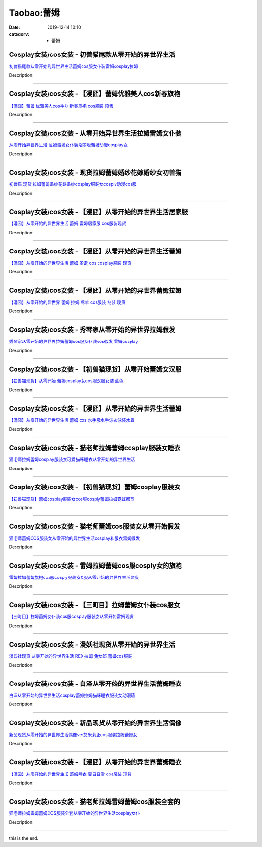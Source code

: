Taobao:蕾姆
###########

:date: 2019-12-14 10:10
:category: + 蕾姆

Cosplay女装/cos女装 - 初兽猫尾款从零开始的异世界生活
==================================================================

.. image:: https://img.alicdn.com/bao/uploaded/i2/47308916/O1CN01KpzFIc2Fja8LpQxPN_!!47308916.jpg_300x300
   :alt: 初兽猫尾款从零开始的异世界生活蕾姆cos服女仆装雷姆cosplay拉姆

\ `初兽猫尾款从零开始的异世界生活蕾姆cos服女仆装雷姆cosplay拉姆 <//s.click.taobao.com/t?e=m%3D2%26s%3DtSZH9%2FmUNBocQipKwQzePOeEDrYVVa64lwnaF1WLQxlyINtkUhsv0EvhIBSUVMaiaSFbOJbYh6ybDNFqysmgm1%2BqIKQJ3JXRtMoTPL9YJHaTRAJy7E%2FdnkeSfk%2FNwBd41GPduzu4oNr7ojLao%2F2emHKE3PGNL59sMuxHnBNlJTcoKfsqMRuX81rAv82Zloi6s5ZwnKOYcCXMd0Ep4fod3KNzhfQkin66arUChZK8xwutmdZTQsMivWAhzz2m%2BqcqcSpj5qSCmbA%3D&scm=1007.30148.309617.0&pvid=94a21d27-700d-421e-a6d6-e7e2e3c8e6bd&app_pvid=59590_33.43.184.12_841_1678969431608&ptl=floorId:2836;originalFloorId:2836;pvid:94a21d27-700d-421e-a6d6-e7e2e3c8e6bd;app_pvid:59590_33.43.184.12_841_1678969431608&xId=49GNLmm7Qomkm488VNWO13gnHmWBs9mjbyCsOm9HMux7m9pRaBwJRLIPXMA9EITGz7JHGvK1nDWROj6NxjHRBzGWzmSuoAkU9ZxVZBgRsF1l&union_lens=lensId%3AMAPI%401678969431%40212bb80c_0bae_186ea6066a4_ac76%4001%40eyJmbG9vcklkIjoyODM2fQieie>`__

Description: 

------------------------

Cosplay女装/cos女装 - 【漫囧】蕾姆优雅美人cos新春旗袍
======================================================================

.. image:: https://img.alicdn.com/bao/uploaded/i4/2940718379/O1CN01t2YEKz2BldRUiSgKW_!!0-item_pic.jpg_300x300
   :alt: 【漫囧】蕾姆 优雅美人cos手办 新春旗袍 cos服装 预售

\ `【漫囧】蕾姆 优雅美人cos手办 新春旗袍 cos服装 预售 <//s.click.taobao.com/t?e=m%3D2%26s%3DcEJUctrhxPIcQipKwQzePOeEDrYVVa64r4ll3HtqqoxyINtkUhsv0EvhIBSUVMaiaSFbOJbYh6ybDNFqysmgm1%2BqIKQJ3JXRtMoTPL9YJHaTRAJy7E%2FdnkeSfk%2FNwBd41GPduzu4oNqEH%2ByfaV5HqnIKrGQ8%2FPYe5mwvyHNfZniLNNJIT2%2BFqf1jMBwGDBCloWfr7gRiluWBaP%2Fc%2Fr5tGJ1w7Nb%2BSzi13vnoVlpbQ0CO9qI%2FEP0hKGFPWxrzhXeaL33lFJev%2B6Q%3D&scm=1007.30148.309617.0&pvid=94a21d27-700d-421e-a6d6-e7e2e3c8e6bd&app_pvid=59590_33.43.184.12_841_1678969431608&ptl=floorId:2836;originalFloorId:2836;pvid:94a21d27-700d-421e-a6d6-e7e2e3c8e6bd;app_pvid:59590_33.43.184.12_841_1678969431608&xId=3mkG8hA7oh5OP3LbqWC0XWYeNH9xsNauGYQB9o7w6Wlnjpx0D1rqP3ZzjS5R2icZjzUBcrDHvKEh7iDU2KnyKvnt8lKSkAYIXhunkbBLXgrp&union_lens=lensId%3AMAPI%401678969431%40212bb80c_0bae_186ea6066a4_ac77%4001%40eyJmbG9vcklkIjoyODM2fQieie>`__

Description: 

------------------------

Cosplay女装/cos女装 - 从零开始异世界生活拉姆雷姆女仆装
====================================================================

.. image:: https://img.alicdn.com/bao/uploaded/i1/122233986/O1CN01v6ZVHk1fJdT6Sgxpa_!!122233986.jpg_300x300
   :alt: 从零开始异世界生活 拉姆雷姆女仆装洛丽塔蕾姆动漫cosplay女

\ `从零开始异世界生活 拉姆雷姆女仆装洛丽塔蕾姆动漫cosplay女 <//s.click.taobao.com/t?e=m%3D2%26s%3DKskz%2FEwxl%2BEcQipKwQzePOeEDrYVVa64lwnaF1WLQxlyINtkUhsv0EvhIBSUVMaiaSFbOJbYh6ybDNFqysmgm1%2BqIKQJ3JXRtMoTPL9YJHaTRAJy7E%2FdnkeSfk%2FNwBd41GPduzu4oNq2w5wQXYcjPs%2FPltGHfeGTW1MzpvkZo8koUoEZI847ilDZ8%2BRdc27yiWzp%2BNF4t1SJdooHdxACINKai4rQRqqxwgVjmhlAvFq9fTBF3zROGTWgCasZSt8qsHvoqMYfLX%2FGJe8N%2FwNpGw%3D%3D&scm=1007.30148.309617.0&pvid=94a21d27-700d-421e-a6d6-e7e2e3c8e6bd&app_pvid=59590_33.43.184.12_841_1678969431608&ptl=floorId:2836;originalFloorId:2836;pvid:94a21d27-700d-421e-a6d6-e7e2e3c8e6bd;app_pvid:59590_33.43.184.12_841_1678969431608&xId=2iySskRUHSFIPrzKw1oH4lBTi0U5Tdm88rk0znQsmH4WGAsFVhh8PDlUPXlWhA84vUS2Ob2v99B5fEu2ApzCph3dh5eqHI0LLL4uViSNqccS&union_lens=lensId%3AMAPI%401678969431%40212bb80c_0bae_186ea6066a4_ac78%4001%40eyJmbG9vcklkIjoyODM2fQieie>`__

Description: 

------------------------

Cosplay女装/cos女装 - 现货拉姆蕾姆婚纱花嫁婚纱女初兽猫
====================================================================

.. image:: https://img.alicdn.com/bao/uploaded/i1/47308916/O1CN01jpPowR2FjZs5CyRaX_!!0-item_pic.jpg_300x300
   :alt: 初兽猫 现货 拉姆蕾姆婚纱花嫁婚纱cosplay服装女cosply动漫cos服

\ `初兽猫 现货 拉姆蕾姆婚纱花嫁婚纱cosplay服装女cosply动漫cos服 <//s.click.taobao.com/t?e=m%3D2%26s%3DLvq6I5CnVk0cQipKwQzePOeEDrYVVa64lwnaF1WLQxlyINtkUhsv0EvhIBSUVMaiaSFbOJbYh6ybDNFqysmgm1%2BqIKQJ3JXRtMoTPL9YJHaTRAJy7E%2FdnkeSfk%2FNwBd41GPduzu4oNr7ojLao%2F2emHKE3PGNL59s7pEZeFAJPgdC7ywcHdjI4Fuhq2xa%2Bv2F4O0suyw2Q4EgZ%2Bi9ue48etlvKUTQbqrn%2Fg9Tz3suv0FhnQP9d5me4TWgCasZSt8qsHvoqMYfLX%2FGJe8N%2FwNpGw%3D%3D&scm=1007.30148.309617.0&pvid=94a21d27-700d-421e-a6d6-e7e2e3c8e6bd&app_pvid=59590_33.43.184.12_841_1678969431608&ptl=floorId:2836;originalFloorId:2836;pvid:94a21d27-700d-421e-a6d6-e7e2e3c8e6bd;app_pvid:59590_33.43.184.12_841_1678969431608&xId=5H15X09HtsVN2bl5snzlaPDEpvnYz34xNl6QIvrxRFungCl3IFPdcYm2AeACXAY4uJHISIQP0HVBHG5Z41ORf3etAbFu8sXcfnY8FZrxCu5q&union_lens=lensId%3AMAPI%401678969431%40212bb80c_0bae_186ea6066a4_ac79%4001%40eyJmbG9vcklkIjoyODM2fQieie>`__

Description: 

------------------------

Cosplay女装/cos女装 - 【漫囧】从零开始的异世界生活居家服
======================================================================

.. image:: https://img.alicdn.com/bao/uploaded/i2/2940718379/O1CN01PsXBiv2BldN5UsXiZ_!!0-item_pic.jpg_300x300
   :alt: 【漫囧】从零开始的异世界生活 蕾姆 雷姆居家服 cos服装现货

\ `【漫囧】从零开始的异世界生活 蕾姆 雷姆居家服 cos服装现货 <//s.click.taobao.com/t?e=m%3D2%26s%3DSC%2FTMhgESp4cQipKwQzePOeEDrYVVa64r4ll3HtqqoxyINtkUhsv0EvhIBSUVMaiaSFbOJbYh6ybDNFqysmgm1%2BqIKQJ3JXRtMoTPL9YJHaTRAJy7E%2FdnkeSfk%2FNwBd41GPduzu4oNqEH%2ByfaV5HqnIKrGQ8%2FPYezrtlwMKf%2BVXcLDqPzAHQIZCTrJ2OwsQAJ7BowdkFnpYfqS8cH5y3WBHVSmJLuPm%2FRFqtiml6jnVCmOhv8xb7%2F2FPWxrzhXeaL33lFJev%2B6Q%3D&scm=1007.30148.309617.0&pvid=94a21d27-700d-421e-a6d6-e7e2e3c8e6bd&app_pvid=59590_33.43.184.12_841_1678969431608&ptl=floorId:2836;originalFloorId:2836;pvid:94a21d27-700d-421e-a6d6-e7e2e3c8e6bd;app_pvid:59590_33.43.184.12_841_1678969431608&xId=1iPljF9L9FrfTjm7Gm9RiSLgWf01fFqOGyA96rAjz4KvqKKYeYWeBrmLrsAH9mg7F81SBujThjNoIQA2oNN8lp8pWKvFtgCx73LphwDxcre9&union_lens=lensId%3AMAPI%401678969431%40212bb80c_0bae_186ea6066a4_ac7a%4001%40eyJmbG9vcklkIjoyODM2fQieie>`__

Description: 

------------------------

Cosplay女装/cos女装 - 【漫囧】从零开始的异世界生活蕾姆
====================================================================

.. image:: https://img.alicdn.com/bao/uploaded/i4/2940718379/O1CN01YeqwQB2BldFSD1U4w_!!2940718379.jpg_300x300
   :alt: 【漫囧】从零开始的异世界生活 蕾姆 圣诞 cos  cosplay服装 现货

\ `【漫囧】从零开始的异世界生活 蕾姆 圣诞 cos  cosplay服装 现货 <//s.click.taobao.com/t?e=m%3D2%26s%3DmPycKN%2BBXq8cQipKwQzePOeEDrYVVa64r4ll3HtqqoxyINtkUhsv0EvhIBSUVMaiaSFbOJbYh6ybDNFqysmgm1%2BqIKQJ3JXRtMoTPL9YJHaTRAJy7E%2FdnkeSfk%2FNwBd41GPduzu4oNqEH%2ByfaV5HqnIKrGQ8%2FPYe0rT1eB3VSkcp6Vu%2FB%2B5upVndqQiEUpP77PNXCNOf7ZDtsA4p%2BSXQFVVAxFbdgpTWdPlFtfN9EgOGtMujK9Sr%2FNaTfl5elGmAZ295%2B%2B2CTAIhhQs2DjqgEA%3D%3D&scm=1007.30148.309617.0&pvid=94a21d27-700d-421e-a6d6-e7e2e3c8e6bd&app_pvid=59590_33.43.184.12_841_1678969431608&ptl=floorId:2836;originalFloorId:2836;pvid:94a21d27-700d-421e-a6d6-e7e2e3c8e6bd;app_pvid:59590_33.43.184.12_841_1678969431608&xId=6T9cQk38kt9uc2fgwGgRnCCjuo9usTtpo4VtVOeOYA6YnvHjdn0FXNaoDlsEynQKWBFWCMW3Qnj05mhVvPaIz5a2UgyfGZKhE7JHYrDCmIvQ&union_lens=lensId%3AMAPI%401678969431%40212bb80c_0bae_186ea6066a5_ac7b%4001%40eyJmbG9vcklkIjoyODM2fQieie>`__

Description: 

------------------------

Cosplay女装/cos女装 - 【漫囧】从零开始的异世界蕾姆拉姆
====================================================================

.. image:: https://img.alicdn.com/bao/uploaded/i2/2940718379/O1CN01nb8S162BldCpuG9ri_!!2940718379.jpg_300x300
   :alt: 【漫囧】从零开始的异世界 蕾姆 拉姆 绵羊 cos服装 冬装 现货

\ `【漫囧】从零开始的异世界 蕾姆 拉姆 绵羊 cos服装 冬装 现货 <//s.click.taobao.com/t?e=m%3D2%26s%3DHdN7nSiaqoYcQipKwQzePOeEDrYVVa64r4ll3HtqqoxyINtkUhsv0EvhIBSUVMaiaSFbOJbYh6ybDNFqysmgm1%2BqIKQJ3JXRtMoTPL9YJHaTRAJy7E%2FdnkeSfk%2FNwBd41GPduzu4oNqEH%2ByfaV5HqnIKrGQ8%2FPYeS%2Bi6Tscz1AJOuLeaXHbZkMAXRYFnTiwgskt6Y6LGWGtUsV27VetYYXDJCAGfpp%2FW4x6ii2uzDCnwsbGAuApqEtaTfl5elGmAZ295%2B%2B2CTAIhhQs2DjqgEA%3D%3D&scm=1007.30148.309617.0&pvid=94a21d27-700d-421e-a6d6-e7e2e3c8e6bd&app_pvid=59590_33.43.184.12_841_1678969431608&ptl=floorId:2836;originalFloorId:2836;pvid:94a21d27-700d-421e-a6d6-e7e2e3c8e6bd;app_pvid:59590_33.43.184.12_841_1678969431608&xId=5HGuD3snwVx2bYUfalNEHvuG1TQm8bbm2wIfEMWIyneBy42Qvps3kpziZE6VIRfUYf8dYaRwOjHbChfe0U1sNR06cuKcIjjRkOqqgkf7DB0q&union_lens=lensId%3AMAPI%401678969431%40212bb80c_0bae_186ea6066a5_ac7c%4001%40eyJmbG9vcklkIjoyODM2fQieie>`__

Description: 

------------------------

Cosplay女装/cos女装 - 秀琴家从零开始的异世界拉姆假发
==================================================================

.. image:: https://img.alicdn.com/bao/uploaded/i1/3681083810/O1CN01N9Y53i1e11e8IyFh5_!!3681083810-0-lubanu-s.jpg_300x300
   :alt: 秀琴家从零开始的异世界拉姆蕾姆cos服女仆装cos假发 雷姆cosplay

\ `秀琴家从零开始的异世界拉姆蕾姆cos服女仆装cos假发 雷姆cosplay <//s.click.taobao.com/t?e=m%3D2%26s%3D1P0jPG%2B9DTEcQipKwQzePOeEDrYVVa64r4ll3HtqqoxyINtkUhsv0EvhIBSUVMaiaSFbOJbYh6ybDNFqysmgm1%2BqIKQJ3JXRtMoTPL9YJHaTRAJy7E%2FdnkeSfk%2FNwBd41GPduzu4oNoYz%2BE8GBRVyH5laApp40JJfcimMZlrKLq8rSAONBap%2B7XZbWEfn9M1N6vwMA%2Bhr2I1CDEoAn7aQiQlvZ1i1inLp%2BKLw0cvbtoh5spRrdCtQgedu64BmjViAlcd%2BLcwWJ7GDmntuH4VtA%3D%3D&scm=1007.30148.309617.0&pvid=94a21d27-700d-421e-a6d6-e7e2e3c8e6bd&app_pvid=59590_33.43.184.12_841_1678969431608&ptl=floorId:2836;originalFloorId:2836;pvid:94a21d27-700d-421e-a6d6-e7e2e3c8e6bd;app_pvid:59590_33.43.184.12_841_1678969431608&xId=37Z1ohBwZZZnxIcocbuMPbyri6uxJPshO72MEKgo1kkRKh84GYjUpUGjrfEgL5OG9yFvr7RDVTvbmUFvR5Txkotoa3SFH9K6KtxPlNO7UqWB&union_lens=lensId%3AMAPI%401678969431%40212bb80c_0bae_186ea6066a5_ac7d%4001%40eyJmbG9vcklkIjoyODM2fQieie>`__

Description: 

------------------------

Cosplay女装/cos女装 - 【初兽猫现货】从零开始蕾姆女汉服
====================================================================

.. image:: https://img.alicdn.com/bao/uploaded/i1/47308916/O1CN01YlQo892Fja31HMhtm_!!47308916.jpg_300x300
   :alt: 【初兽猫现货】从零开始 蕾姆cosplay女cos服汉服女装 蓝色

\ `【初兽猫现货】从零开始 蕾姆cosplay女cos服汉服女装 蓝色 <//s.click.taobao.com/t?e=m%3D2%26s%3DOhhJTeyTszocQipKwQzePOeEDrYVVa64lwnaF1WLQxlyINtkUhsv0EvhIBSUVMaiaSFbOJbYh6ybDNFqysmgm1%2BqIKQJ3JXRtMoTPL9YJHaTRAJy7E%2FdnkeSfk%2FNwBd41GPduzu4oNr7ojLao%2F2emHKE3PGNL59s7pEZeFAJPgc7cg%2FXGCVTSi65vrfQelqIz13uYdVtpDna2bwho3PLquc1lp4CyS9RLk%2FBnA7Qjq%2FSJ7l5CnRysjWgCasZSt8qsHvoqMYfLX%2FGJe8N%2FwNpGw%3D%3D&scm=1007.30148.309617.0&pvid=94a21d27-700d-421e-a6d6-e7e2e3c8e6bd&app_pvid=59590_33.43.184.12_841_1678969431608&ptl=floorId:2836;originalFloorId:2836;pvid:94a21d27-700d-421e-a6d6-e7e2e3c8e6bd;app_pvid:59590_33.43.184.12_841_1678969431608&xId=vlLbthmHdPJBs5qcSdGW03jxGfZ9CRXlDvYcUOXcxHOp0QkKy86VdYaz9hPOwMwrROL1QgGCO5kC3UqSQqUJPwKWQHN1jnDudYYMM0CNHOR&union_lens=lensId%3AMAPI%401678969431%40212bb80c_0bae_186ea6066a5_ac7e%4001%40eyJmbG9vcklkIjoyODM2fQieie>`__

Description: 

------------------------

Cosplay女装/cos女装 - 【漫囧】从零开始的异世界生活蕾姆
====================================================================

.. image:: https://img.alicdn.com/bao/uploaded/i1/2940718379/O1CN01W4XMJ72BldEz2uV47_!!2940718379-0-lubanu-s.jpg_300x300
   :alt: 【漫囧】从零开始的异世界生活 蕾姆 cos 水手服水手泳衣泳装水着

\ `【漫囧】从零开始的异世界生活 蕾姆 cos 水手服水手泳衣泳装水着 <//s.click.taobao.com/t?e=m%3D2%26s%3DS7zDQOLoBH0cQipKwQzePOeEDrYVVa64r4ll3HtqqoxyINtkUhsv0EvhIBSUVMaiaSFbOJbYh6ybDNFqysmgm1%2BqIKQJ3JXRtMoTPL9YJHaTRAJy7E%2FdnkeSfk%2FNwBd41GPduzu4oNqEH%2ByfaV5HqnIKrGQ8%2FPYeu7JI75bj4fwVyx2s8kHtoIKhy7TWPniSA7B75fGd0n4uJLeQtuW3uafedrk1jssXtaEMOltF7m2r2IwRrs%2Ft6GFPWxrzhXeaL33lFJev%2B6Q%3D&scm=1007.30148.309617.0&pvid=94a21d27-700d-421e-a6d6-e7e2e3c8e6bd&app_pvid=59590_33.43.184.12_841_1678969431608&ptl=floorId:2836;originalFloorId:2836;pvid:94a21d27-700d-421e-a6d6-e7e2e3c8e6bd;app_pvid:59590_33.43.184.12_841_1678969431608&xId=XHQfal7QYCZby2GDmSStKpp6V8BhihqT0NP9FGRSGZfoEaQrKhcxBqFpIwQWaTzogbfTgogJw5L4mDrQyaPEiVijQavM3ui69gCnCCSEfJ0&union_lens=lensId%3AMAPI%401678969431%40212bb80c_0bae_186ea6066a5_ac7f%4001%40eyJmbG9vcklkIjoyODM2fQieie>`__

Description: 

------------------------

Cosplay女装/cos女装 - 猫老师拉姆蕾姆cosplay服装女睡衣
==========================================================================

.. image:: https://img.alicdn.com/bao/uploaded/i1/1775507468/O1CN01louqmg252ORaG2pa2_!!1775507468-0-lubanu-s.jpg_300x300
   :alt: 猫老师拉姆蕾姆cosplay服装女可爱猫咪睡衣从零开始的异世界生活

\ `猫老师拉姆蕾姆cosplay服装女可爱猫咪睡衣从零开始的异世界生活 <//s.click.taobao.com/t?e=m%3D2%26s%3DvYqg6J7d3oQcQipKwQzePOeEDrYVVa64r4ll3HtqqoxyINtkUhsv0EvhIBSUVMaiaSFbOJbYh6ybDNFqysmgm1%2BqIKQJ3JXRtMoTPL9YJHaTRAJy7E%2FdnkeSfk%2FNwBd41GPduzu4oNpuhviLDpJsJPDcNQQcEMQHD8oRwfQgU9CCDmr79NSbd72y3TK2lxPvw1kUQ8uWyWylbTg32LHs0aUS45cYn%2FuEAxYtlLwgg4EpFpLTZGpkcx5zFiSrMAwpZ295%2B%2B2CTAIhhQs2DjqgEA%3D%3D&scm=1007.30148.309617.0&pvid=94a21d27-700d-421e-a6d6-e7e2e3c8e6bd&app_pvid=59590_33.43.184.12_841_1678969431608&ptl=floorId:2836;originalFloorId:2836;pvid:94a21d27-700d-421e-a6d6-e7e2e3c8e6bd;app_pvid:59590_33.43.184.12_841_1678969431608&xId=6gaxaLPJOHTuHtuZzzIsvfCeRaWm3RNZbeDnEFY6X9O9mhtHooHLBymBW0RD2142j3fe8ixQB3dkMrozGnrDZ0CCQrncKYs7dGa92C9Hts15&union_lens=lensId%3AMAPI%401678969431%40212bb80c_0bae_186ea6066a5_ac80%4001%40eyJmbG9vcklkIjoyODM2fQieie>`__

Description: 

------------------------

Cosplay女装/cos女装 - 【初兽猫现货】蕾姆cosplay服装女
==========================================================================

.. image:: https://img.alicdn.com/bao/uploaded/i1/47308916/O1CN01y7v32K2Fja23MRl8z_!!47308916.jpg_300x300
   :alt: 【初兽猫现货】蕾姆cosplay服装女cos服cosply蕾姆拉姆霓虹都市

\ `【初兽猫现货】蕾姆cosplay服装女cos服cosply蕾姆拉姆霓虹都市 <//s.click.taobao.com/t?e=m%3D2%26s%3D1lx4JJuWkegcQipKwQzePOeEDrYVVa64lwnaF1WLQxlyINtkUhsv0EvhIBSUVMaiaSFbOJbYh6ybDNFqysmgm1%2BqIKQJ3JXRtMoTPL9YJHaTRAJy7E%2FdnkeSfk%2FNwBd41GPduzu4oNr7ojLao%2F2emHKE3PGNL59sgpNdTYziTISrcHifsVZn7LYgPdBuuBrUnJUYkMBtje6dF%2BEwdodhENbDedEp0l8%2BhQTV1rNU3GlbFEpmmFVwyTWgCasZSt8qsHvoqMYfLX%2FGJe8N%2FwNpGw%3D%3D&scm=1007.30148.309617.0&pvid=94a21d27-700d-421e-a6d6-e7e2e3c8e6bd&app_pvid=59590_33.43.184.12_841_1678969431608&ptl=floorId:2836;originalFloorId:2836;pvid:94a21d27-700d-421e-a6d6-e7e2e3c8e6bd;app_pvid:59590_33.43.184.12_841_1678969431608&xId=4jeQQaLbaGMHdkBaUgIt77srBSBVwRdzflhebTUWon6u53zdVfF6G3cCq1vmtlg3bQuzNtg7CvgPOdYHWWe59x0fVFjYruYtKgccy5McFS8H&union_lens=lensId%3AMAPI%401678969431%40212bb80c_0bae_186ea6066a5_ac81%4001%40eyJmbG9vcklkIjoyODM2fQieie>`__

Description: 

------------------------

Cosplay女装/cos女装 - 猫老师蕾姆cos服装女从零开始假发
======================================================================

.. image:: https://img.alicdn.com/bao/uploaded/i1/1775507468/O1CN01TTRqqW252OQTZRcjm_!!1775507468-0-lubanu-s.jpg_300x300
   :alt: 猫老师蕾姆COS服装女从零开始的异世界生活cosplay和服衣雷姆假发

\ `猫老师蕾姆COS服装女从零开始的异世界生活cosplay和服衣雷姆假发 <//s.click.taobao.com/t?e=m%3D2%26s%3DV7BP6aMdb0IcQipKwQzePOeEDrYVVa64r4ll3HtqqoxyINtkUhsv0EvhIBSUVMaiaSFbOJbYh6ybDNFqysmgm1%2BqIKQJ3JXRtMoTPL9YJHaTRAJy7E%2FdnkeSfk%2FNwBd41GPduzu4oNpuhviLDpJsJPDcNQQcEMQHfiy9mUDJHs1gsfv4Tc0oUsgRGNaxnVbjWFOSUnjQ9yOlUNbS3NVYtwLnlfEY2aHTAxYtlLwgg4EZDdPU7LL9N9aTfl5elGmAZ295%2B%2B2CTAIhhQs2DjqgEA%3D%3D&scm=1007.30148.309617.0&pvid=94a21d27-700d-421e-a6d6-e7e2e3c8e6bd&app_pvid=59590_33.43.184.12_841_1678969431608&ptl=floorId:2836;originalFloorId:2836;pvid:94a21d27-700d-421e-a6d6-e7e2e3c8e6bd;app_pvid:59590_33.43.184.12_841_1678969431608&xId=3sDIH2iHlsJHWOEkdFixTfSSZ9oE4n5BGO9xcoTU88VRxhJy2McMuAv68XY6PF8IZJoCwtWQWL5NLK4yZj5g34oMY2astgrZrNtCFWzdG4fY&union_lens=lensId%3AMAPI%401678969431%40212bb80c_0bae_186ea6066a5_ac82%4001%40eyJmbG9vcklkIjoyODM2fQieie>`__

Description: 

------------------------

Cosplay女装/cos女装 - 雷姆拉姆蕾姆cos服cosply女的旗袍
============================================================================

.. image:: https://img.alicdn.com/bao/uploaded/i4/1934598584/O1CN01qEvF6T2DHWPLD5vvT_!!0-item_pic.jpg_300x300
   :alt: 雷姆拉姆蕾姆旗袍cos服cosply服装女C服从零开始的异世界生活显瘦

\ `雷姆拉姆蕾姆旗袍cos服cosply服装女C服从零开始的异世界生活显瘦 <//s.click.taobao.com/t?e=m%3D2%26s%3DhEnkXciDEH4cQipKwQzePOeEDrYVVa64lwnaF1WLQxlyINtkUhsv0EvhIBSUVMaiaSFbOJbYh6ybDNFqysmgm1%2BqIKQJ3JXRtMoTPL9YJHaTRAJy7E%2FdnkeSfk%2FNwBd41GPduzu4oNrKAZR4X4qR7AQ2Q5O4SEDIS%2Bi6Tscz1AIe9qY2OBSba1XrPJ2R6h2aHaLNsaaSviMJ4hV9RNBGSDu8gyIeuV28LH6yMJGvUcCOONZpUwBEUt1w64zURQtiAlcd%2BLcwWJ7GDmntuH4VtA%3D%3D&scm=1007.30148.309617.0&pvid=94a21d27-700d-421e-a6d6-e7e2e3c8e6bd&app_pvid=59590_33.43.184.12_841_1678969431608&ptl=floorId:2836;originalFloorId:2836;pvid:94a21d27-700d-421e-a6d6-e7e2e3c8e6bd;app_pvid:59590_33.43.184.12_841_1678969431608&xId=5kDM2zAUm7fx8g76TviseGNv4jlh5wgqnr5wJciVfVa7RF7KhhzYDSlrWhE3ETEBDbdAa99vJJEai1TsLNCXZpFUqwJFzf4ZpjQU5EQmZeWc&union_lens=lensId%3AMAPI%401678969431%40212bb80c_0bae_186ea6066a5_ac83%4001%40eyJmbG9vcklkIjoyODM2fQieie>`__

Description: 

------------------------

Cosplay女装/cos女装 - 【三町目】拉姆蕾姆女仆装cos服女
======================================================================

.. image:: https://img.alicdn.com/bao/uploaded/i1/1680439480/O1CN01Mh49A42JttLg2Y48J_!!0-item_pic.jpg_300x300
   :alt: 【三町目】拉姆蕾姆女仆装cos服cosplay服装女从零开始雷姆现货

\ `【三町目】拉姆蕾姆女仆装cos服cosplay服装女从零开始雷姆现货 <//s.click.taobao.com/t?e=m%3D2%26s%3Dlu%2Bi0Kx61wgcQipKwQzePOeEDrYVVa64lwnaF1WLQxlyINtkUhsv0EvhIBSUVMaiaSFbOJbYh6ybDNFqysmgm1%2BqIKQJ3JXRtMoTPL9YJHaTRAJy7E%2FdnkeSfk%2FNwBd41GPduzu4oNr3qPLukjMXsRYQ5Y3Hm9TxGpBrIEv2yb1wj%2FaO5Pm7LP7b7v9FTLzO3qX6NDZBY%2FehOgrBQXbYdjRo4tZfZP46xReAuuwT2KVbGLVryKB%2FI2uV0rtQwJBdZ295%2B%2B2CTAIhhQs2DjqgEA%3D%3D&scm=1007.30148.309617.0&pvid=94a21d27-700d-421e-a6d6-e7e2e3c8e6bd&app_pvid=59590_33.43.184.12_841_1678969431608&ptl=floorId:2836;originalFloorId:2836;pvid:94a21d27-700d-421e-a6d6-e7e2e3c8e6bd;app_pvid:59590_33.43.184.12_841_1678969431608&xId=1p7EeEtT8SOYGw8PTMRG2m6Okfe53pDipW8S4v8ZQFlnJAeTwwTDFTcpKFW7jlCsrKBBqcVGyGRgEk2O0ROwqoSBxOQZ9P2BR5TJlS85gXgO&union_lens=lensId%3AMAPI%401678969431%40212bb80c_0bae_186ea6066a5_ac84%4001%40eyJmbG9vcklkIjoyODM2fQieie>`__

Description: 

------------------------

Cosplay女装/cos女装 - 漫妖社现货从零开始的异世界生活
==================================================================

.. image:: https://img.alicdn.com/bao/uploaded/i1/2210932405998/O1CN01VP0Phj1uB8JrlbFi1_!!2210932405998.jpg_300x300
   :alt: 漫妖社现货 从零开始的异世界生活 RE0 拉姆 兔女郎 蕾姆cos服装

\ `漫妖社现货 从零开始的异世界生活 RE0 拉姆 兔女郎 蕾姆cos服装 <//s.click.taobao.com/t?e=m%3D2%26s%3D5oq%2BxjtlJIkcQipKwQzePOeEDrYVVa64lwnaF1WLQxlyINtkUhsv0EvhIBSUVMaiaSFbOJbYh6ybDNFqysmgm1%2BqIKQJ3JXRtMoTPL9YJHaTRAJy7E%2FdnkeSfk%2FNwBd41GPduzu4oNoxgG3eXkrTQbMgPGePWZDaKWqBM3KCg2Xp3f%2BI6EC9PKJ2Dy4O5qzTMxc9AQJx%2Fi8hYWNT%2BS4B5Xw7ZHRe3MdJEiM%2FlSG%2FbZR4lWk%2FZmlXxIL4SW07Xh2zrqHmBEFeMU3GDF1NzTQoPw%3D%3D&scm=1007.30148.309617.0&pvid=94a21d27-700d-421e-a6d6-e7e2e3c8e6bd&app_pvid=59590_33.43.184.12_841_1678969431608&ptl=floorId:2836;originalFloorId:2836;pvid:94a21d27-700d-421e-a6d6-e7e2e3c8e6bd;app_pvid:59590_33.43.184.12_841_1678969431608&xId=12eq6Dm1i9MDjadQax7gSHOqRNlqy3kYgCaZVtYMi00m6tTW9MNbF0dKuKyiB7rxJ2BAVPOX6fhyoCwzWoGTBX8WL5uiLwpyJ8NdawVzFwhY&union_lens=lensId%3AMAPI%401678969431%40212bb80c_0bae_186ea6066a5_ac85%4001%40eyJmbG9vcklkIjoyODM2fQieie>`__

Description: 

------------------------

Cosplay女装/cos女装 - 白泽从零开始的异世界生活蕾姆睡衣
====================================================================

.. image:: https://img.alicdn.com/bao/uploaded/i1/2862479216/O1CN01oVEqaB2HwylhHO9NH_!!0-item_pic.jpg_300x300
   :alt: 白泽从零开始的异世界生活cosplay蕾姆拉姆猫咪睡衣服装女动漫萌

\ `白泽从零开始的异世界生活cosplay蕾姆拉姆猫咪睡衣服装女动漫萌 <//s.click.taobao.com/t?e=m%3D2%26s%3DgK6Qw5v9a0McQipKwQzePOeEDrYVVa64r4ll3HtqqoxyINtkUhsv0EvhIBSUVMaiaSFbOJbYh6ybDNFqysmgm1%2BqIKQJ3JXRtMoTPL9YJHaTRAJy7E%2FdnkeSfk%2FNwBd41GPduzu4oNq38QG1G%2FNLIuk8e%2BC%2F0oCZu7JI75bj4fxR2ou7f4UJnyADAGl7ndozSn7SBKBRelcA6qDHSYA7Hj03tFyB8HrfAxYtlLwgg4HRhkp6v067mwDvg7Y%2BkxzIZ295%2B%2B2CTAIhhQs2DjqgEA%3D%3D&scm=1007.30148.309617.0&pvid=94a21d27-700d-421e-a6d6-e7e2e3c8e6bd&app_pvid=59590_33.43.184.12_841_1678969431608&ptl=floorId:2836;originalFloorId:2836;pvid:94a21d27-700d-421e-a6d6-e7e2e3c8e6bd;app_pvid:59590_33.43.184.12_841_1678969431608&xId=6Yle85OywW6i41zQ9NOXqFiRA3KTF6KJhu8CwCTb6hsAOVwMbXocz4n5VJCIxSTisRhGLw2LjGdg86dYlIxUfSTrC7FcGdq9GAilUeAvuNf1&union_lens=lensId%3AMAPI%401678969431%40212bb80c_0bae_186ea6066a6_ac86%4001%40eyJmbG9vcklkIjoyODM2fQieie>`__

Description: 

------------------------

Cosplay女装/cos女装 - 新品现货从零开始的异世界生活偶像
====================================================================

.. image:: https://img.alicdn.com/bao/uploaded/i1/23418414/O1CN01x3fNV62C1fE5aMTWx_!!0-item_pic.jpg_300x300
   :alt: 新品现货从零开始的异世界生活偶像ver艾米莉亚cos服装拉姆蕾姆女

\ `新品现货从零开始的异世界生活偶像ver艾米莉亚cos服装拉姆蕾姆女 <//s.click.taobao.com/t?e=m%3D2%26s%3Dw3q3q%2Fq6%2Fq4cQipKwQzePOeEDrYVVa64lwnaF1WLQxlyINtkUhsv0EvhIBSUVMaiaSFbOJbYh6ybDNFqysmgm1%2BqIKQJ3JXRtMoTPL9YJHaTRAJy7E%2FdnkeSfk%2FNwBd41GPduzu4oNpKaWrC0qIG%2B%2BM%2B9BNBfeuQjHzeFHKR%2FHTnLGeQbyndyYd0sV3RIy1jV2CY5jEm6%2FlMp6AogJDWzDb25P6PhWpw4neky7%2FvVNE%2Bt%2FWoUq%2FI12dvefvtgkwCIYULNg46oBA%3D&scm=1007.30148.309617.0&pvid=94a21d27-700d-421e-a6d6-e7e2e3c8e6bd&app_pvid=59590_33.43.184.12_841_1678969431608&ptl=floorId:2836;originalFloorId:2836;pvid:94a21d27-700d-421e-a6d6-e7e2e3c8e6bd;app_pvid:59590_33.43.184.12_841_1678969431608&xId=558vb9NXjCfAVnRzEKBpkhtbkO7MxFMQ2093OuEluSbzqpOf76k3pIDrL2ova5loUsmuzPp3oWvO1Cj43nQivJgOKRTA9UOCScw33fcEZuTG&union_lens=lensId%3AMAPI%401678969431%40212bb80c_0bae_186ea6066a6_ac87%4001%40eyJmbG9vcklkIjoyODM2fQieie>`__

Description: 

------------------------

Cosplay女装/cos女装 - 【漫囧】从零开始的异世界蕾姆睡衣
====================================================================

.. image:: https://img.alicdn.com/bao/uploaded/i1/2940718379/O1CN01apsums2BldJ16t58f_!!0-item_pic.jpg_300x300
   :alt: 【漫囧】从零开始的异世界生活 蕾姆睡衣 夏日日常 cos服装 现货

\ `【漫囧】从零开始的异世界生活 蕾姆睡衣 夏日日常 cos服装 现货 <//s.click.taobao.com/t?e=m%3D2%26s%3DqiyLo8B7p7wcQipKwQzePOeEDrYVVa64r4ll3HtqqoxyINtkUhsv0EvhIBSUVMaiaSFbOJbYh6ybDNFqysmgm1%2BqIKQJ3JXRtMoTPL9YJHaTRAJy7E%2FdnkeSfk%2FNwBd41GPduzu4oNqEH%2ByfaV5HqnIKrGQ8%2FPYemmp6RLqOsBokWMWt8mvAnqaV9nEyF3BVIEr84AuszjlwYuNeywKpmKCaagI9pSqS3hnPqWVTpTLYQcf3wI5uD8piofOxatf7Z295%2B%2B2CTAIhhQs2DjqgEA%3D%3D&scm=1007.30148.309617.0&pvid=94a21d27-700d-421e-a6d6-e7e2e3c8e6bd&app_pvid=59590_33.43.184.12_841_1678969431608&ptl=floorId:2836;originalFloorId:2836;pvid:94a21d27-700d-421e-a6d6-e7e2e3c8e6bd;app_pvid:59590_33.43.184.12_841_1678969431608&xId=Mt4IY1CdQSoO8e3wx1S7Lsi79v705hvxhsKLM4mMclT6WpwdPeS1ORsmEwn7srmdqbc2wFILVB2pfRS5yZCkE31jrzmYAbxLN7h3m8pJt1i&union_lens=lensId%3AMAPI%401678969431%40212bb80c_0bae_186ea6066a6_ac88%4001%40eyJmbG9vcklkIjoyODM2fQieie>`__

Description: 

------------------------

Cosplay女装/cos女装 - 猫老师拉姆雷姆蕾姆cos服装全套的
======================================================================

.. image:: https://img.alicdn.com/bao/uploaded/i1/1775507468/TB1xBcxLXXXXXcgXVXXXXXXXXXX_!!0-item_pic.jpg_300x300
   :alt: 猫老师拉姆雷姆蕾姆COS服装全套从零开始的异世界生活cosplay女仆

\ `猫老师拉姆雷姆蕾姆COS服装全套从零开始的异世界生活cosplay女仆 <//s.click.taobao.com/t?e=m%3D2%26s%3DYlDCemH56ZMcQipKwQzePOeEDrYVVa64r4ll3HtqqoxyINtkUhsv0EvhIBSUVMaiaSFbOJbYh6ybDNFqysmgm1%2BqIKQJ3JXRtMoTPL9YJHaTRAJy7E%2FdnkeSfk%2FNwBd41GPduzu4oNpuhviLDpJsJPDcNQQcEMQHXt33BJOhygTy6NibMy8HhZesyP2osdOG5J%2FnQOBOhpOBYL%2BKhLR84oTg1Dw0pN4Q6XFwNvO9fImm7ECGL5LTyovddJ8hahjJAlcd%2BLcwWJ7GDmntuH4VtA%3D%3D&scm=1007.30148.309617.0&pvid=94a21d27-700d-421e-a6d6-e7e2e3c8e6bd&app_pvid=59590_33.43.184.12_841_1678969431608&ptl=floorId:2836;originalFloorId:2836;pvid:94a21d27-700d-421e-a6d6-e7e2e3c8e6bd;app_pvid:59590_33.43.184.12_841_1678969431608&xId=4UnnD8Scqb2f5xPhnSPVk3ttueJNc0AHIJqXkC7jngko2M8mC3WmUq8o3SkJZPDBP6Pm2aY7m7USY5Lr1AQeGMcWq5SgVf4CDDNuUXUgHUJE&union_lens=lensId%3AMAPI%401678969431%40212bb80c_0bae_186ea6066a6_ac89%4001%40eyJmbG9vcklkIjoyODM2fQieie>`__

Description: 

------------------------

this is the end.
